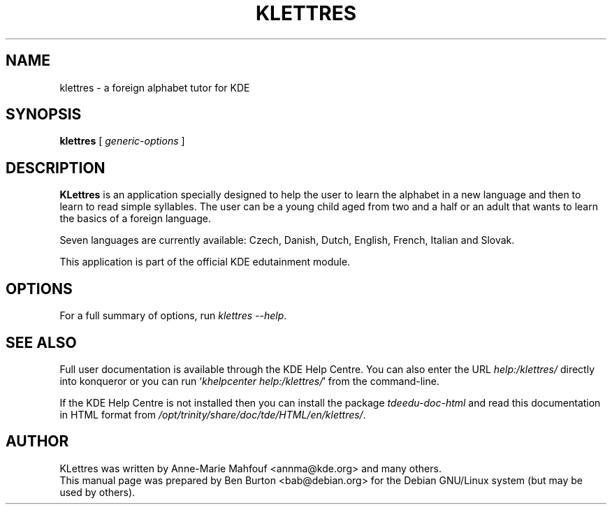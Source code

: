 .\"                                      Hey, EMACS: -*- nroff -*-
.\" First parameter, NAME, should be all caps
.\" Second parameter, SECTION, should be 1-8, maybe w/ subsection
.\" other parameters are allowed: see man(7), man(1)
.TH KLETTRES 1 "March 16, 2005"
.\" Please adjust this date whenever revising the manpage.
.\"
.\" Some roff macros, for reference:
.\" .nh        disable hyphenation
.\" .hy        enable hyphenation
.\" .ad l      left justify
.\" .ad b      justify to both left and right margins
.\" .nf        disable filling
.\" .fi        enable filling
.\" .br        insert line break
.\" .sp <n>    insert n+1 empty lines
.\" for manpage-specific macros, see man(7)
.SH NAME
klettres \- a foreign alphabet tutor for KDE
.SH SYNOPSIS
.B klettres
.RI "[ " generic-options " ]"
.SH DESCRIPTION
\fBKLettres\fP is an application specially designed to help the user to
learn the alphabet in a new language and then to learn to read simple
syllables.  The user can be a young child aged from two and a half or an
adult that wants to learn the basics of a foreign language.
.PP
Seven languages are currently available: Czech, Danish, Dutch, English,
French, Italian and Slovak.
.PP
This application is part of the official KDE edutainment module.
.SH OPTIONS
For a full summary of options, run \fIklettres \-\-help\fP.
.SH SEE ALSO
Full user documentation is available through the KDE Help Centre.
You can also enter the URL
\fIhelp:/klettres/\fP
directly into konqueror or you can run
`\fIkhelpcenter help:/klettres/\fP'
from the command-line.
.PP
If the KDE Help Centre is not installed then you can install the package
\fItdeedu-doc-html\fP and read this documentation in HTML format from
\fI/opt/trinity/share/doc/tde/HTML/en/klettres/\fP.
.SH AUTHOR
KLettres was written by Anne-Marie Mahfouf <annma@kde.org> and many others.
.br
This manual page was prepared by Ben Burton <bab@debian.org>
for the Debian GNU/Linux system (but may be used by others).
